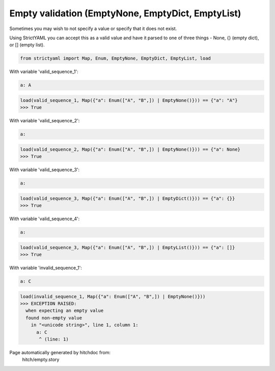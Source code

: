 Empty validation (EmptyNone, EmptyDict, EmptyList)
--------------------------------------------------

Sometimes you may wish to not specify a value or specify
that it does not exist.

Using StrictYAML you can accept this as a valid value and
have it parsed to one of three things - None, {} (empty dict),
or [] (empty list).

.. code-block:: python

    from strictyaml import Map, Enum, EmptyNone, EmptyDict, EmptyList, load

With variable 'valid_sequence_1':

.. code-block:: yaml

  a: A



.. code-block:: python

    load(valid_sequence_1, Map({"a": Enum(["A", "B",]) | EmptyNone()})) == {"a": "A"}
    >>> True

With variable 'valid_sequence_2':

.. code-block:: yaml

  a:



.. code-block:: python

    load(valid_sequence_2, Map({"a": Enum(["A", "B",]) | EmptyNone()})) == {"a": None}
    >>> True

With variable 'valid_sequence_3':

.. code-block:: yaml

  a:



.. code-block:: python

    load(valid_sequence_3, Map({"a": Enum(["A", "B",]) | EmptyDict()})) == {"a": {}}
    >>> True

With variable 'valid_sequence_4':

.. code-block:: yaml

  a:



.. code-block:: python

    load(valid_sequence_3, Map({"a": Enum(["A", "B",]) | EmptyList()})) == {"a": []}
    >>> True

With variable 'invalid_sequence_1':

.. code-block:: yaml

  a: C



.. code-block:: python

    load(invalid_sequence_1, Map({"a": Enum(["A", "B",]) | EmptyNone()}))
    >>> EXCEPTION RAISED:
      when expecting an empty value
      found non-empty value
        in "<unicode string>", line 1, column 1:
          a: C
           ^ (line: 1)


Page automatically generated by hitchdoc from:
  hitch/empty.story